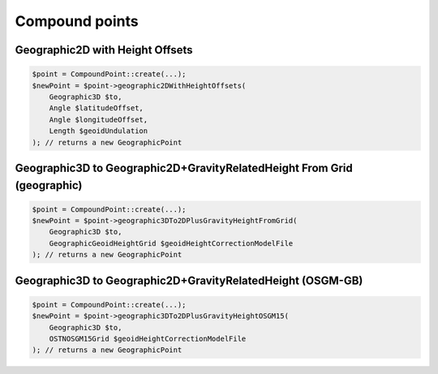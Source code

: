 Compound points
===============

Geographic2D with Height Offsets
--------------------------------

.. code-block:: php

    $point = CompoundPoint::create(...);
    $newPoint = $point->geographic2DWithHeightOffsets(
        Geographic3D $to,
        Angle $latitudeOffset,
        Angle $longitudeOffset,
        Length $geoidUndulation
    ); // returns a new GeographicPoint

Geographic3D to Geographic2D+GravityRelatedHeight From Grid (geographic)
------------------------------------------------------------------------

.. code-block:: php

    $point = CompoundPoint::create(...);
    $newPoint = $point->geographic3DTo2DPlusGravityHeightFromGrid(
        Geographic3D $to,
        GeographicGeoidHeightGrid $geoidHeightCorrectionModelFile
    ); // returns a new GeographicPoint

Geographic3D to Geographic2D+GravityRelatedHeight (OSGM-GB)
-----------------------------------------------------------

.. code-block:: php

    $point = CompoundPoint::create(...);
    $newPoint = $point->geographic3DTo2DPlusGravityHeightOSGM15(
        Geographic3D $to,
        OSTNOSGM15Grid $geoidHeightCorrectionModelFile
    ); // returns a new GeographicPoint

